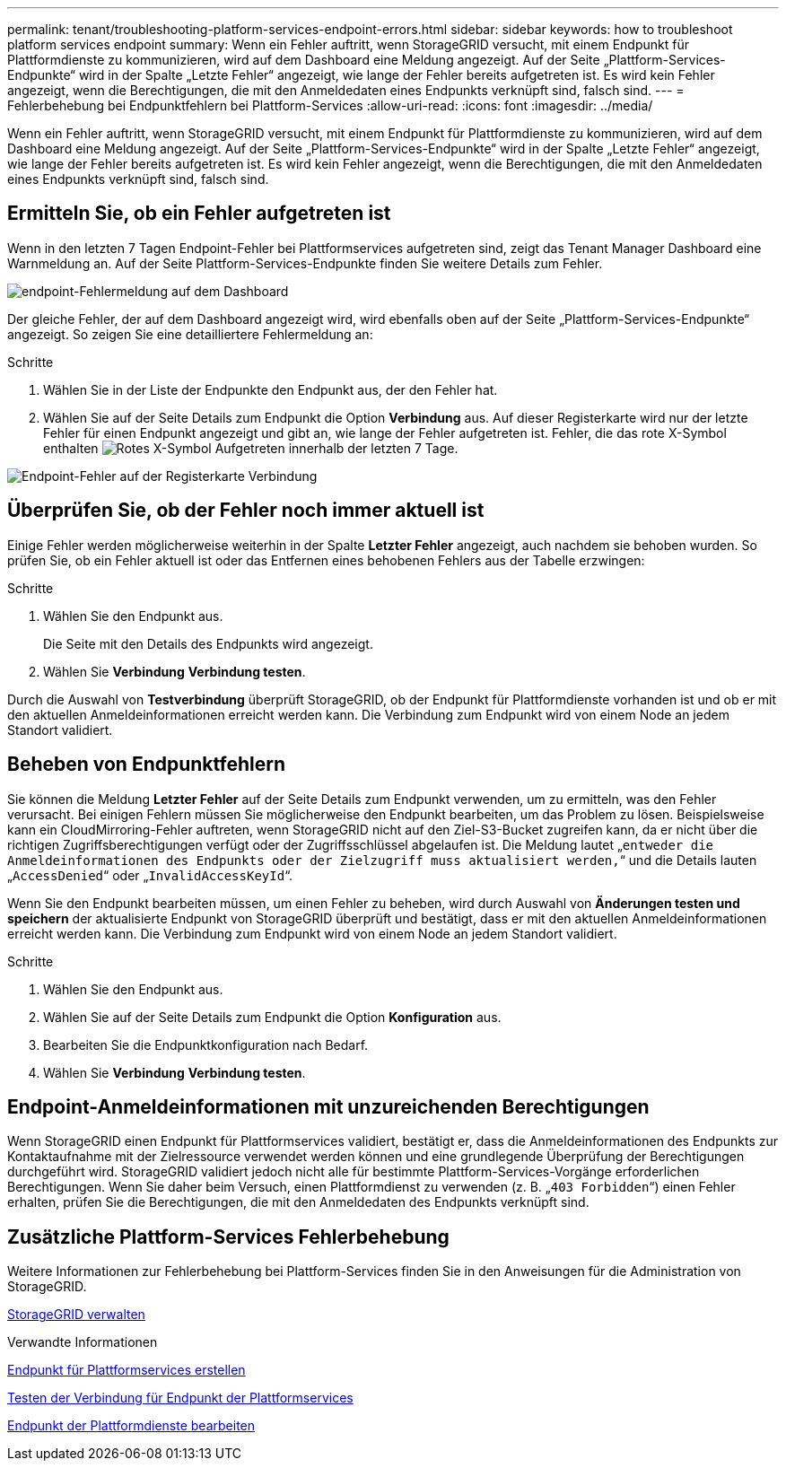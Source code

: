 ---
permalink: tenant/troubleshooting-platform-services-endpoint-errors.html 
sidebar: sidebar 
keywords: how to troubleshoot platform services endpoint 
summary: Wenn ein Fehler auftritt, wenn StorageGRID versucht, mit einem Endpunkt für Plattformdienste zu kommunizieren, wird auf dem Dashboard eine Meldung angezeigt. Auf der Seite „Plattform-Services-Endpunkte“ wird in der Spalte „Letzte Fehler“ angezeigt, wie lange der Fehler bereits aufgetreten ist. Es wird kein Fehler angezeigt, wenn die Berechtigungen, die mit den Anmeldedaten eines Endpunkts verknüpft sind, falsch sind. 
---
= Fehlerbehebung bei Endpunktfehlern bei Plattform-Services
:allow-uri-read: 
:icons: font
:imagesdir: ../media/


[role="lead"]
Wenn ein Fehler auftritt, wenn StorageGRID versucht, mit einem Endpunkt für Plattformdienste zu kommunizieren, wird auf dem Dashboard eine Meldung angezeigt. Auf der Seite „Plattform-Services-Endpunkte“ wird in der Spalte „Letzte Fehler“ angezeigt, wie lange der Fehler bereits aufgetreten ist. Es wird kein Fehler angezeigt, wenn die Berechtigungen, die mit den Anmeldedaten eines Endpunkts verknüpft sind, falsch sind.



== Ermitteln Sie, ob ein Fehler aufgetreten ist

Wenn in den letzten 7 Tagen Endpoint-Fehler bei Plattformservices aufgetreten sind, zeigt das Tenant Manager Dashboard eine Warnmeldung an. Auf der Seite Plattform-Services-Endpunkte finden Sie weitere Details zum Fehler.

image::../media/tenant_dashboard_endpoint_error.png[endpoint-Fehlermeldung auf dem Dashboard]

Der gleiche Fehler, der auf dem Dashboard angezeigt wird, wird ebenfalls oben auf der Seite „Plattform-Services-Endpunkte“ angezeigt. So zeigen Sie eine detailliertere Fehlermeldung an:

.Schritte
. Wählen Sie in der Liste der Endpunkte den Endpunkt aus, der den Fehler hat.
. Wählen Sie auf der Seite Details zum Endpunkt die Option *Verbindung* aus. Auf dieser Registerkarte wird nur der letzte Fehler für einen Endpunkt angezeigt und gibt an, wie lange der Fehler aufgetreten ist. Fehler, die das rote X-Symbol enthalten image:../media/icon_alert_red_critical.png["Rotes X-Symbol"] Aufgetreten innerhalb der letzten 7 Tage.


image::../media/endpoint_error_on_connection_tab.png[Endpoint-Fehler auf der Registerkarte Verbindung]



== Überprüfen Sie, ob der Fehler noch immer aktuell ist

Einige Fehler werden möglicherweise weiterhin in der Spalte *Letzter Fehler* angezeigt, auch nachdem sie behoben wurden. So prüfen Sie, ob ein Fehler aktuell ist oder das Entfernen eines behobenen Fehlers aus der Tabelle erzwingen:

.Schritte
. Wählen Sie den Endpunkt aus.
+
Die Seite mit den Details des Endpunkts wird angezeigt.

. Wählen Sie *Verbindung* *Verbindung testen*.


Durch die Auswahl von *Testverbindung* überprüft StorageGRID, ob der Endpunkt für Plattformdienste vorhanden ist und ob er mit den aktuellen Anmeldeinformationen erreicht werden kann. Die Verbindung zum Endpunkt wird von einem Node an jedem Standort validiert.



== Beheben von Endpunktfehlern

Sie können die Meldung *Letzter Fehler* auf der Seite Details zum Endpunkt verwenden, um zu ermitteln, was den Fehler verursacht. Bei einigen Fehlern müssen Sie möglicherweise den Endpunkt bearbeiten, um das Problem zu lösen. Beispielsweise kann ein CloudMirroring-Fehler auftreten, wenn StorageGRID nicht auf den Ziel-S3-Bucket zugreifen kann, da er nicht über die richtigen Zugriffsberechtigungen verfügt oder der Zugriffsschlüssel abgelaufen ist. Die Meldung lautet „`entweder die Anmeldeinformationen des Endpunkts oder der Zielzugriff muss aktualisiert werden,`“ und die Details lauten „`AccessDenied`“ oder „`InvalidAccessKeyId`“.

Wenn Sie den Endpunkt bearbeiten müssen, um einen Fehler zu beheben, wird durch Auswahl von *Änderungen testen und speichern* der aktualisierte Endpunkt von StorageGRID überprüft und bestätigt, dass er mit den aktuellen Anmeldeinformationen erreicht werden kann. Die Verbindung zum Endpunkt wird von einem Node an jedem Standort validiert.

.Schritte
. Wählen Sie den Endpunkt aus.
. Wählen Sie auf der Seite Details zum Endpunkt die Option *Konfiguration* aus.
. Bearbeiten Sie die Endpunktkonfiguration nach Bedarf.
. Wählen Sie *Verbindung* *Verbindung testen*.




== Endpoint-Anmeldeinformationen mit unzureichenden Berechtigungen

Wenn StorageGRID einen Endpunkt für Plattformservices validiert, bestätigt er, dass die Anmeldeinformationen des Endpunkts zur Kontaktaufnahme mit der Zielressource verwendet werden können und eine grundlegende Überprüfung der Berechtigungen durchgeführt wird. StorageGRID validiert jedoch nicht alle für bestimmte Plattform-Services-Vorgänge erforderlichen Berechtigungen. Wenn Sie daher beim Versuch, einen Plattformdienst zu verwenden (z. B. „`403 Forbidden`“) einen Fehler erhalten, prüfen Sie die Berechtigungen, die mit den Anmeldedaten des Endpunkts verknüpft sind.



== Zusätzliche Plattform-Services Fehlerbehebung

Weitere Informationen zur Fehlerbehebung bei Plattform-Services finden Sie in den Anweisungen für die Administration von StorageGRID.

xref:../admin/index.adoc[StorageGRID verwalten]

.Verwandte Informationen
xref:creating-platform-services-endpoint.adoc[Endpunkt für Plattformservices erstellen]

xref:testing-connection-for-platform-services-endpoint.adoc[Testen der Verbindung für Endpunkt der Plattformservices]

xref:editing-platform-services-endpoint.adoc[Endpunkt der Plattformdienste bearbeiten]
